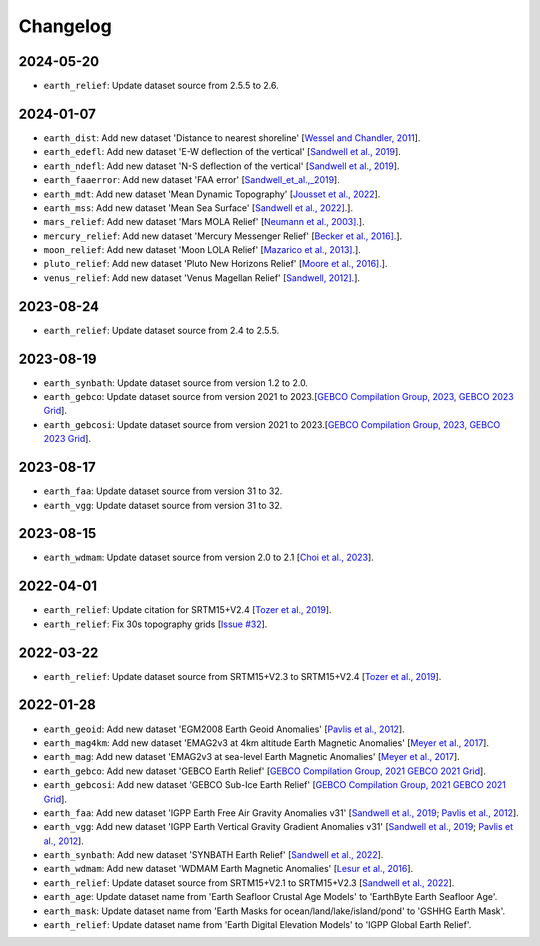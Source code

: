 Changelog
---------

2024-05-20
^^^^^^^^^^

- ``earth_relief``: Update dataset source from 2.5.5 to 2.6.

2024-01-07
^^^^^^^^^^

- ``earth_dist``: Add new dataset 'Distance to nearest shoreline' [`Wessel and Chandler, 2011 <https:doi.org/10.2478/s11600-010-0038-1>`_].
- ``earth_edefl``: Add new dataset 'E-W deflection of the vertical' [`Sandwell et al., 2019 <https://doi.org/10.1016/j.asr.2019.09.011>`_].
- ``earth_ndefl``: Add new dataset 'N-S deflection of the vertical' [`Sandwell et al., 2019 <https://doi.org/10.1016/j.asr.2019.09.011>`_].
- ``earth_faaerror``: Add new dataset 'FAA error' [`Sandwell_et_al.,_2019 <https://doi.org/10.1016/j.asr.2019.09.011>`_].
- ``earth_mdt``: Add new dataset 'Mean Dynamic Topography' [`Jousset et al., 2022 <https://doi.org/10.1016/j.asr.2019.09.011>`_].
- ``earth_mss``: Add new dataset 'Mean Sea Surface' [`Sandwell et al., 2022]. <https://topex.ucsd.edu/pub/MSS_replace/mss_sio_32.1.nc>`_].
- ``mars_relief``: Add new dataset 'Mars MOLA Relief' [`Neumann et al., 2003]. <https://doi.org/10.1029/2000JE001426/abstract>`_].
- ``mercury_relief``: Add new dataset 'Mercury Messenger Relief' [`Becker et al., 2016]. <https://www.hou.usra.edu/meetings/lpsc2016/pdf/2959.pdf>`_].
- ``moon_relief``: Add new dataset 'Moon LOLA Relief' [`Mazarico et al., 2013]. <https://doi.org/10.1007/s00190-011-0509-4>`_].
- ``pluto_relief``: Add new dataset 'Pluto New Horizons Relief' [`Moore et al., 2016]. <https://doi.org/10.1126/science.aad7055>`_].
- ``venus_relief``: Add new dataset 'Venus Magellan Relief' [`Sandwell, 2012]. <https://ntrs.nasa.gov/archive/nasa/casi.ntrs.nasa.gov/19940013181.pdf>`_].

2023-08-24
^^^^^^^^^^

- ``earth_relief``: Update dataset source from 2.4 to 2.5.5.

2023-08-19
^^^^^^^^^^

- ``earth_synbath``: Update dataset source from version 1.2 to 2.0.
- ``earth_gebco``: Update dataset source from version 2021 to 2023.[`GEBCO Compilation Group, 2023, GEBCO 2023 Grid <https://www.gebco.net/data_and_products/gridded_bathymetry_data/>`_].
- ``earth_gebcosi``: Update dataset source from version 2021 to 2023.[`GEBCO Compilation Group, 2023, GEBCO 2023 Grid <https://www.gebco.net/data_and_products/gridded_bathymetry_data/>`_].

2023-08-17
^^^^^^^^^^

- ``earth_faa``: Update dataset source from version 31 to 32.
- ``earth_vgg``: Update dataset source from version 31 to 32.

2023-08-15
^^^^^^^^^^

- ``earth_wdmam``: Update dataset source from version 2.0 to 2.1 [`Choi et al., 2023 <https://www.wdmam.org/>`_].

2022-04-01
^^^^^^^^^^

- ``earth_relief``: Update citation for SRTM15+V2.4 [`Tozer et al., 2019 <https://doi.org/10.1029/2019EA000658>`_].
- ``earth_relief``: Fix 30s topography grids [`Issue #32 <https://github.com/GenericMappingTools/remote-datasets/issues/32>`_].

2022-03-22
^^^^^^^^^^

- ``earth_relief``: Update dataset source from SRTM15+V2.3 to SRTM15+V2.4 [`Tozer et al., 2019 <https://doi.org/10.1029/2019EA000658>`_].

2022-01-28
^^^^^^^^^^

- ``earth_geoid``: Add new dataset 'EGM2008 Earth Geoid Anomalies' [`Pavlis et al., 2012 <https://doi.org/10.1029/2011JB008916>`_].
- ``earth_mag4km``: Add new dataset 'EMAG2v3 at 4km altitude Earth Magnetic Anomalies' [`Meyer et al., 2017 <https://doi.org/10.7289/V5H70CVX>`_].
- ``earth_mag``: Add new dataset 'EMAG2v3 at sea-level Earth Magnetic Anomalies' [`Meyer et al., 2017 <https://doi.org/10.7289/V5H70CVX>`_].
- ``earth_gebco``: Add new dataset 'GEBCO Earth Relief' [`GEBCO Compilation Group, 2021 GEBCO 2021 Grid <https://www.gebco.net/data_and_products/gridded_bathymetry_data/>`_].
- ``earth_gebcosi``: Add new dataset 'GEBCO Sub-Ice Earth Relief' [`GEBCO Compilation Group, 2021 GEBCO 2021 Grid <https://www.gebco.net/data_and_products/gridded_bathymetry_data/>`_].
- ``earth_faa``: Add new dataset 'IGPP Earth Free Air Gravity Anomalies v31' [`Sandwell et al., 2019 <https://doi.org/10.1016/j.asr.2019.09.011>`_; `Pavlis et al., 2012 <https://doi.org/10.1029/2011JB008916>`_].
- ``earth_vgg``: Add new dataset 'IGPP Earth Vertical Gravity Gradient Anomalies v31' [`Sandwell et al., 2019 <https://doi.org/10.1016/j.asr.2019.09.011>`_; `Pavlis et al., 2012 <https://doi.org/10.1029/2011JB008916>`_].
- ``earth_synbath``: Add new dataset 'SYNBATH Earth Relief' [`Sandwell et al., 2022 <https://doi.org/10.1002/essoar.10508279.1>`_].
- ``earth_wdmam``: Add new dataset 'WDMAM Earth Magnetic Anomalies' [`Lesur et al., 2016 <https://doi.org/10.1186/s40623-016-0404-6>`_].
- ``earth_relief``: Update dataset source from SRTM15+V2.1 to SRTM15+V2.3 [`Sandwell et al., 2022 <https://doi.org/10.1002/essoar.10508279.1>`_].
- ``earth_age``: Update dataset name from 'Earth Seafloor Crustal Age Models' to 'EarthByte Earth Seafloor Age'.
- ``earth_mask``: Update dataset name from 'Earth Masks for ocean/land/lake/island/pond' to 'GSHHG Earth Mask'.
- ``earth_relief``: Update dataset name from 'Earth Digital Elevation Models' to 'IGPP Global Earth Relief'.
